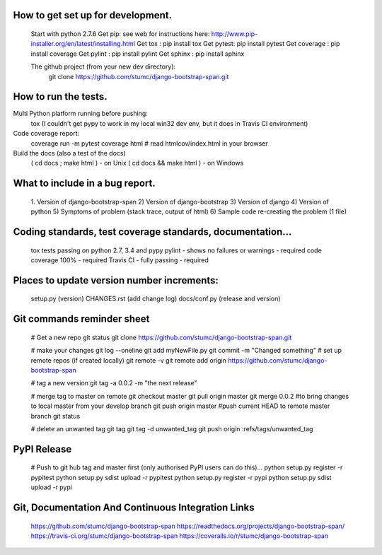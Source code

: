 
How to get set up for development.
==================================

    Start with python 2.7.6
    Get pip:        see web for instructions here: http://www.pip-installer.org/en/latest/installing.html
    Get tox :       pip install tox
    Get pytest:     pip install pytest
    Get coverage :  pip install coverage
    Get pylint :    pip install pylint
    Get sphinx :    pip install sphinx
    
    The github project (from your new dev directory): 
       git clone https://github.com/stumc/django-bootstrap-span.git

How to run the tests.
=====================

Multi Python platform running before pushing:
    tox
    (I couldn't get pypy to work in my local win32 dev env, but it does in Travis CI environment)

Code coverage report:
    coverage run -m pytest
    coverage html
    # read htmlcov/index.html in your browser
    
Build the docs (also a test of the docs)
    ( cd docs ; make html ) - on Unix
    ( cd docs && make html ) - on Windows

What to include in a bug report.
================================

    1. Version of django-bootstrap-span
    2) Version of django-bootstrap
    3) Version of django
    4) Version of python
    5) Symptoms of problem (stack trace, output of html)
    6) Sample code re-creating the problem (1 file)

Coding standards, test coverage standards, documentation...
===========================================================

    tox tests passing on python 2.7, 3.4 and pypy
    pylint - shows no failures or warnings - required
    code coverage 100% - required
    Travis CI - fully passing - required
    
    
Places to update version number increments:
===========================================
    setup.py (version)
    CHANGES.rst (add change log)
    docs/conf.py (release and version)
    
Git commands reminder sheet
===========================
    # Get a new repo
    git status
    git clone https://github.com/stumc/django-bootstrap-span.git
    
    # make your changes
    git log --oneline
    git add myNewFile.py
    git commit -m "Changed something"
    # set up remote repos (if created locally)
    git remote -v
    git remote add origin https://github.com/stumc/django-bootstrap-span
    
    # tag a new version
    git tag -a 0.0.2 -m "the next release"
    
    # merge tag to master on remote
    git checkout master
    git pull origin master
    git merge 0.0.2       #to bring changes to local master from your develop branch
    git push origin master #push current HEAD to remote master branch
    git status
    
    # delete an unwanted tag
    git tag
    git tag -d unwanted_tag
    git push origin :refs/tags/unwanted_tag
    
PyPI Release
============
    # Push to git hub tag and master first (only authorised PyPI users can do this)...
    python setup.py register -r pypitest
    python setup.py sdist upload -r pypitest
    python setup.py register -r pypi
    python setup.py sdist upload -r pypi
    
    
Git, Documentation And Continuous Integration Links
===================================================
    https://github.com/stumc/django-bootstrap-span
    https://readthedocs.org/projects/django-bootstrap-span/
    https://travis-ci.org/stumc/django-bootstrap-span
    https://coveralls.io/r/stumc/django-bootstrap-span

